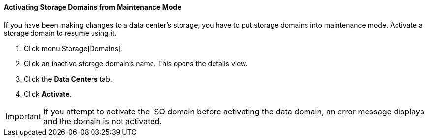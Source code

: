 [id="Activating_storage_domains"]
==== Activating Storage Domains from Maintenance Mode

If you have been making changes to a data center's storage, you have to put storage domains into maintenance mode. Activate a storage domain to resume using it.


. Click menu:Storage[Domains].
. Click an inactive storage domain's name. This opens the details view.
. Click the *Data Centers* tab.
. Click *Activate*.

[IMPORTANT]
====
If you attempt to activate the ISO domain before activating the data domain, an error message displays and the domain is not activated.
====
